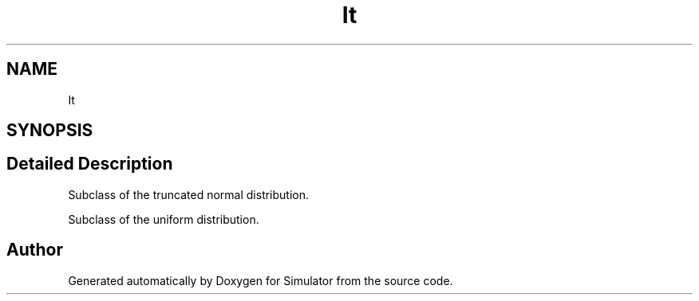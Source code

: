 .TH "It" 3 "Thu May 20 2021" "Simulator" \" -*- nroff -*-
.ad l
.nh
.SH NAME
It
.SH SYNOPSIS
.br
.PP
.SH "Detailed Description"
.PP 
Subclass of the truncated normal distribution\&.
.PP
Subclass of the uniform distribution\&. 

.SH "Author"
.PP 
Generated automatically by Doxygen for Simulator from the source code\&.
